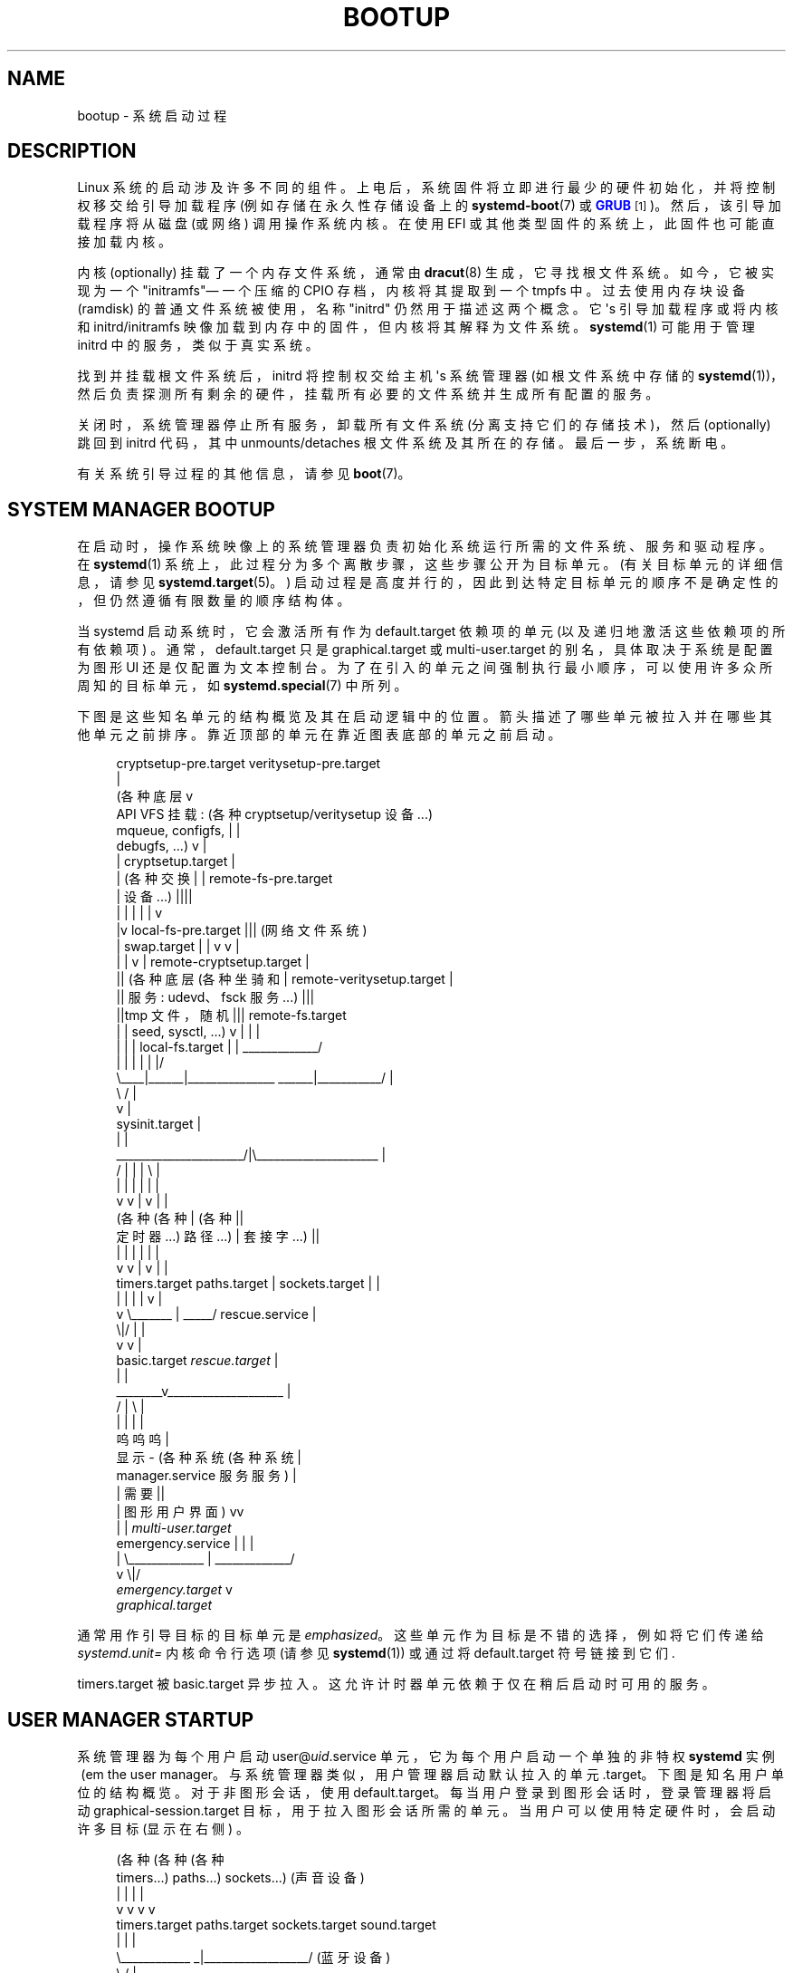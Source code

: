 .\" -*- coding: UTF-8 -*-
'\" t
.\"*******************************************************************
.\"
.\" This file was generated with po4a. Translate the source file.
.\"
.\"*******************************************************************
.TH BOOTUP 7 "" "systemd 253" bootup
.ie  \n(.g .ds Aq \(aq
.el       .ds Aq '
.\" -----------------------------------------------------------------
.\" * Define some portability stuff
.\" -----------------------------------------------------------------
.\" ~~~~~~~~~~~~~~~~~~~~~~~~~~~~~~~~~~~~~~~~~~~~~~~~~~~~~~~~~~~~~~~~~
.\" http://bugs.debian.org/507673
.\" http://lists.gnu.org/archive/html/groff/2009-02/msg00013.html
.\" ~~~~~~~~~~~~~~~~~~~~~~~~~~~~~~~~~~~~~~~~~~~~~~~~~~~~~~~~~~~~~~~~~
.\" -----------------------------------------------------------------
.\" * set default formatting
.\" -----------------------------------------------------------------
.\" disable hyphenation
.nh
.\" disable justification (adjust text to left margin only)
.ad l
.\" -----------------------------------------------------------------
.\" * MAIN CONTENT STARTS HERE *
.\" -----------------------------------------------------------------
.SH NAME
bootup \- 系统启动过程
.SH DESCRIPTION
.PP
Linux 系统的启动涉及许多不同的组件。上电后，系统固件将立即进行最少的硬件初始化，并将控制权移交给引导加载程序 (例如存储在永久性存储设备上的
\fBsystemd\-boot\fP(7) 或 \m[blue]\fBGRUB\fP\m[]\&\s-2\u[1]\d\s+2)\&。然后，该引导加载程序将从磁盘
(或网络) \& 调用操作系统内核。在使用 EFI 或其他类型固件的系统上，此固件也可能直接加载内核 \&。
.PP
内核 (optionally) 挂载了一个内存文件系统，通常由 \fBdracut\fP(8) 生成，它寻找根文件系统 \&。如今，它被实现为一个
"initramfs"\(em 一个压缩的 CPIO 存档，内核将其提取到一个 tmpfs\& 中。过去使用内存块设备 (ramdisk)
的普通文件系统被使用，名称 "initrd" 仍然用于描述这两个概念 \&。它 \*(Aqs 引导加载程序或将内核和 initrd/initramfs
映像加载到内存中的固件，但内核将其解释为文件系统 \&。 \fBsystemd\fP(1) 可能用于管理 initrd 中的服务，类似于真实系统 \&。
.PP
找到并挂载根文件系统后，initrd 将控制权交给主机 \*(Aqs 系统管理器 (如根文件系统中存储的
\fBsystemd\fP(1))，然后负责探测所有剩余的硬件，挂载所有必要的文件系统并生成所有配置的服务 \&。
.PP
关闭时，系统管理器停止所有服务，卸载所有文件系统 (分离支持它们的存储技术)，然后 (optionally) 跳回到 initrd 代码，其中
unmounts/detaches 根文件系统及其所在的存储 \&。最后一步，系统断电 \&。
.PP
有关系统引导过程的其他信息，请参见 \fBboot\fP(7)\&。
.SH "SYSTEM MANAGER BOOTUP"
.PP
在启动时，操作系统映像上的系统管理器负责初始化系统运行所需的文件系统、服务和驱动程序。在 \fBsystemd\fP(1)
系统上，此过程分为多个离散步骤，这些步骤公开为目标单元 \&。(有关目标单元 \& 的详细信息，请参见 \fBsystemd.target\fP(5)。)
启动过程是高度并行的，因此到达特定目标单元的顺序不是确定性的，但仍然遵循有限数量的顺序结构体 \&。
.PP
当 systemd 启动系统时，它会激活所有作为 default\&.target 依赖项的单元 (以及递归地激活这些依赖项的所有依赖项)
\&。通常，default\&.target 只是 graphical\&.target 或 multi\-user\&.target
的别名，具体取决于系统是配置为图形 UI 还是仅配置为文本控制台 \&。为了在引入的单元之间强制执行最小顺序，可以使用许多众所周知的目标单元，如
\fBsystemd.special\fP(7)\& 中所列。
.PP
下图是这些知名单元的结构概览及其在启动逻辑中的位置 \&。箭头描述了哪些单元被拉入并在哪些其他单元之前排序。靠近顶部的单元在靠近图表底部的单元之前启动
\&。
.sp
.if  n \{\
.RS 4
.\}
.nf
                             cryptsetup\-pre\&.target veritysetup\-pre\&.target
                                                  |
(各种底层 v
 API VFS 挂载: (各种 cryptsetup/veritysetup 设备 \&.\&.\&.)
 mqueue, configfs,                                |    |
 debugfs, \&.\&.\&.)                                    v    |
 |                                  cryptsetup\&.target  |
 | (各种交换 | | remote\-fs\-pre\&.target
 | 设备 \&.\&.\&.) ||||
 |    |                                           |    |     |        v
 |v local\-fs\-pre\&.target ||| (网络文件系统)
 |  swap\&.target                       |           |    v     v                 |
 |    |                               v           |  remote\-cryptsetup\&.target  |
 || (各种底层 (各种坐骑和 | remote\-veritysetup\&.target |
 || 服务: udevd、fsck 服务 \&.\&.\&.) |||
 ||tmp 文件，随机 ||| remote\-fs\&.target
 |    |   seed, sysctl, \&.\&.\&.)          v           |             |              |
 |    |      |                 local\-fs\&.target    |             | _____________/
 |    |      |                        |           |             |/
 \e____|______|_______________   ______|___________/             |
                             \e /                                |
                              v                                 |
                       sysinit\&.target                           |
                              |                                 |
       ______________________/|\e_____________________           |
      /              |        |      |               \e          |
      |              |        |      |               |          |
      v              v        |      v               |          |
 (各种 (各种 | (各种 ||
  定时器 \&.\&.\&.) 路径 \&.\&.\&.) | 套接字 \&.\&.\&.) ||
      |              |        |      |               |          |
      v              v        |      v               |          |
timers\&.target  paths\&.target   |  sockets\&.target      |          |
      |              |        |      |               v          |
      v              \e_______ | _____/         rescue\&.service   |
                             \e|/                     |          |
                              v                      v          |
                          basic\&.target         \fIrescue\&.target\fP    |
                              |                                 |
                      ________v____________________             |
                     /              |              \e            |
                     |              |              |            |
                     呜呜呜 |
                 显示 \- (各种系统 (各种系统 |
             manager\&.service 服务服务) |
                     | 需要 ||
                     | 图形用户界面) vv
                     |              |            \fImulti\-user\&.target\fP
emergency\&.service    |              |              |
        |            \e_____________ | _____________/
        v                          \e|/
\fIemergency\&.target\fP                    v
                              \fIgraphical\&.target\fP
.fi
.if  n \{\
.RE
.\}
.PP
通常用作引导目标的目标单元是 \fIemphasized\fP\&。这些单元作为目标是不错的选择，例如将它们传递给 \fIsystemd\&.unit=\fP
内核命令行选项 (请参见 \fBsystemd\fP(1)) 或通过将 default\&.target 符号链接到它们 \&.
.PP
timers\&.target 被 basic\&.target 异步拉入 \&。这允许计时器单元依赖于仅在稍后启动时可用的服务。
.SH "USER MANAGER STARTUP"
.PP
系统管理器为每个用户启动 user@\fIuid\fP\&.service 单元，它为每个用户启动一个单独的非特权 \fBsystemd\fP 实例 \ (em
the user manager\&。与系统管理器类似，用户管理器启动默认拉入的单元
\&.target\&。下图是知名用户单位的结构概览。对于非图形会话，使用
default\&.target\&。每当用户登录到图形会话时，登录管理器将启动 graphical\-session\&.target
目标，用于拉入图形会话所需的单元 \&。当用户可以使用特定硬件时，会启动许多目标 (显示在右侧) \&。
.sp
.if  n \{\
.RS 4
.\}
.nf
   (各种 (各种 (各种
    timers\&.\&.\&.) paths\&.\&.\&.) sockets\&.\&.\&.) (声音设备)
        |                  |                 |               |
        v                  v                 v               v
  timers\&.target      paths\&.target     sockets\&.target    sound\&.target
        |                  |                 |
        \e____________ _|__________________/ (蓝牙设备)
                       \e /                                   |
                        V                                    v
                  basic\&.target                          bluetooth\&.target
                        |
             __________/\e_______ (智能卡设备)
            /                    \e                           |
            |                    |                           v
            |                    v                      smartcard\&.target
            v            graphical\-session\-pre\&.target
(各种用户服务) | (printers)
            |                    v                           |
            | (图形会话服务) v
            |                    |                       printer\&.target
            v                    v
     | (图形会话服务) v
.fi
.if  n \{\
.RE
.\}
.SH "BOOTUP IN THE INITRD"
.PP
Systemd 也可以在 initrd 中使用 \&。它通过检查 /etc/initrd\-release 文件 \& 来检测 initrd
环境。initrd 中的默认目标是 initrd\&.target\&。启动过程与系统管理器启动相同，直到目标
basic\&.target\&。之后，systemd 执行特殊目标
initrd\&.target\&。在安装任何文件系统之前，管理器将确定系统是从休眠状态恢复还是继续正常启动 \&。这是由
systemd\-hibernate\-resume@\&.service 完成的，它必须在 local\-fs\-pre\&.target
之前完成，因此在检查完成 \& 之前不能挂载任何文件系统。当根设备可用时，到达 initrd\-root\-device\&.target\&。如果可以在
/sysroot 挂载根设备，则 sysroot\&.mount 元变为活动状态并到达 initrd\-root\-fs\&.target\&。服务
initrd\-parse\-etc\&.service 扫描 /sysroot/etc/fstab 以查找可能的 /usr / 安装点和标有
\fIx\-initrd\&.mount\fP 选项 \& 的其他条目。找到的所有条目都挂载在 /sysroot 下，并且到达
initrd\-fs\&.target\&。服务 initrd\-cleanup\&.service 隔离到
initrd\-switch\-root\&.target，清理服务可以在其中运行
\&。作为最后一步，initrd\-switch\-root\&.service 被激活，这将导致系统将其根目录切换到 /sysroot\&。
.sp
.if  n \{\
.RS 4
.\}
.nf
                               : (开始与上面相同)
                               :
                               v
                         basic\&.target
                               |                       emergency\&.service
        ______________________/|                               |
       /                       |                               v
       |            initrd\-root\-device\&.target          \fIemergency\&.target\fP
       |                       |
       |                       v
       |                  sysroot\&.mount
       |                       |
       |                       v
       |             initrd\-root\-fs\&.target
       |                       |
       |                       v
       v            initrd\-parse\-etc\&.service
(自定义 initrd |
 服务 \&.\&.\&.) v
       | (sysroot\-usr\&.mount 和
       | 各种标记的坐骑
       | 使用 fstab 选项
       |              x\-initrd\&.mount\&.\&.\&.)
       |                       |
       |                       v
       |                initrd\-fs\&.target
       \e______________________ |
                              \e|
                               v
                          initrd\&.target
                               |
                               v
                     initrd\-cleanup\&.service
                          隔离到
                    initrd\-switch\-root\&.target
                               |
                               v
        ______________________/|
       /                       v
       |        initrd\-udevadm\-cleanup\-db\&.service
       v                       |
(自定义 initrd |
 服务 \&.\&.\&.) |
       \e______________________ |
                              \e|
                               v
                   initrd\-switch\-root\&.target
                               |
                               v
                   initrd\-switch\-root\&.service
                               |
                               v
                     过渡到主机操作系统
.fi
.if  n \{\
.RE
.\}
.SH "SYSTEM MANAGER SHUTDOWN"
.PP
使用 systemd 关闭系统还包括各种目标单元，并应用了一些最小的排序结构体:
.sp
.if  n \{\
.RS 4
.\}
.nf
                       (与 (与冲突
                          所有系统所有文件系统
                           服务) 坐骑，交换，
                               | 密码设置 /
                               | 真实设置
                               | 设备，\&。\&。\&。)
                               |                |
                               v                v
                        shutdown\&.target    umount\&.target
                               |                |
                               \e_______   ______/
                                       \e /
                                        v
                               (各种底层
                                    services)
                                        |
                                        v
                                  final\&.target
                                        |
            ___________________________/ \e_________________
           /               |               |               \e
           |               |               |               |
           v               |               |               |
systemd\-reboot\&.service     |               |               |
           |               v               |               |
           |    systemd\-poweroff\&.service   |               |
           v               |               v               |
     \fIreboot\&.target\fP         |      systemd\-halt\&.service     |
                           v               |               v
                   \fIpoweroff\&.target\fP         |    systemd\-kexec\&.service
                                           v               |
                                      \fIhalt\&.target\fP          |
                                                           v
                                                     \fIkexec\&.target\fP
.fi
.if  n \{\
.RE
.\}
.PP
常用的系统关闭目标是 \fIemphasized\fP\&。
.PP
请注意，\fBsystemd\-halt.service\fP(8)、systemd\-reboot\&.service、systemd\-poweroff\&.service
和 systemd\-kexec\&.service 会将系统和服务器管理器 (PID 1) 转换到系统关闭的第二阶段 (在
systemd\-shutdown
二进制文件中实现)，这将卸载所有剩余的文件系统，终止所有剩余的进程并以简单而健壮的方式释放任何其他剩余资源，不再考虑任何服务或元概念
\&。在这一点上，常规应用程序和资源通常已经终止和释放，因此第二阶段仅作为安全网运行，用于所有不能 \*
(在上述主要的基于元的关闭阶段期间由于某种原因停止或释放 Aqt\&。
.SH "SEE ALSO"
.PP
\fBsystemd\fP(1), \fBboot\fP(7), \fBsystemd.special\fP(7), \fBsystemd.target\fP(5),
\fBsystemd\-halt.service\fP(8), \fBdracut\fP(8)
.SH NOTES
.IP " 1." 4
GRUB
.RS 4
\%https://www.gnu.org/software/grub/
.RE
.PP
.SH [手册页中文版]
.PP
本翻译为免费文档；阅读
.UR https://www.gnu.org/licenses/gpl-3.0.html
GNU 通用公共许可证第 3 版
.UE
或稍后的版权条款。因使用该翻译而造成的任何问题和损失完全由您承担。
.PP
该中文翻译由 wtklbm
.B <wtklbm@gmail.com>
根据个人学习需要制作。
.PP
项目地址:
.UR \fBhttps://github.com/wtklbm/manpages-chinese\fR
.ME 。
